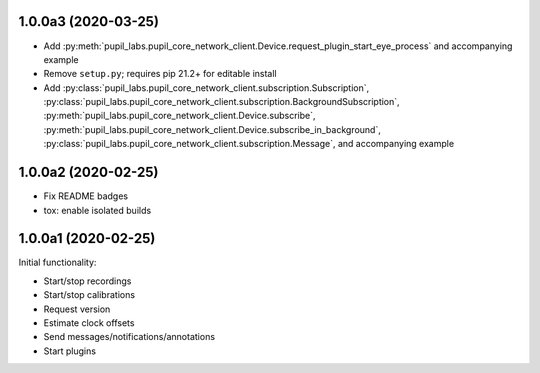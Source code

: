 1.0.0a3 (2020-03-25)
####################
- Add :py:meth:`pupil_labs.pupil_core_network_client.Device.request_plugin_start_eye_process`
  and accompanying example
- Remove ``setup.py``; requires pip 21.2+ for editable install
- Add :py:class:`pupil_labs.pupil_core_network_client.subscription.Subscription`,
  :py:class:`pupil_labs.pupil_core_network_client.subscription.BackgroundSubscription`,
  :py:meth:`pupil_labs.pupil_core_network_client.Device.subscribe`,
  :py:meth:`pupil_labs.pupil_core_network_client.Device.subscribe_in_background`,
  :py:class:`pupil_labs.pupil_core_network_client.subscription.Message`, and accompanying example

1.0.0a2 (2020-02-25)
####################

- Fix README badges
- tox: enable isolated builds

1.0.0a1 (2020-02-25)
####################

Initial functionality:

- Start/stop recordings
- Start/stop calibrations
- Request version
- Estimate clock offsets
- Send messages/notifications/annotations
- Start plugins
